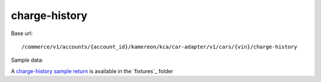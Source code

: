 charge-history
''''''''''''''

Base url::

   /commerce/v1/accounts/{account_id}/kamereon/kca/car-adapter/v1/cars/{vin}/charge-history

Sample data:

A `charge-history sample return <https://github.com/hacf-fr/renault-api/blob/main/tests/fixtures/kamereon/vehicle_data/charge-history.day.json>`_ is available in the `fixtures`_ folder
